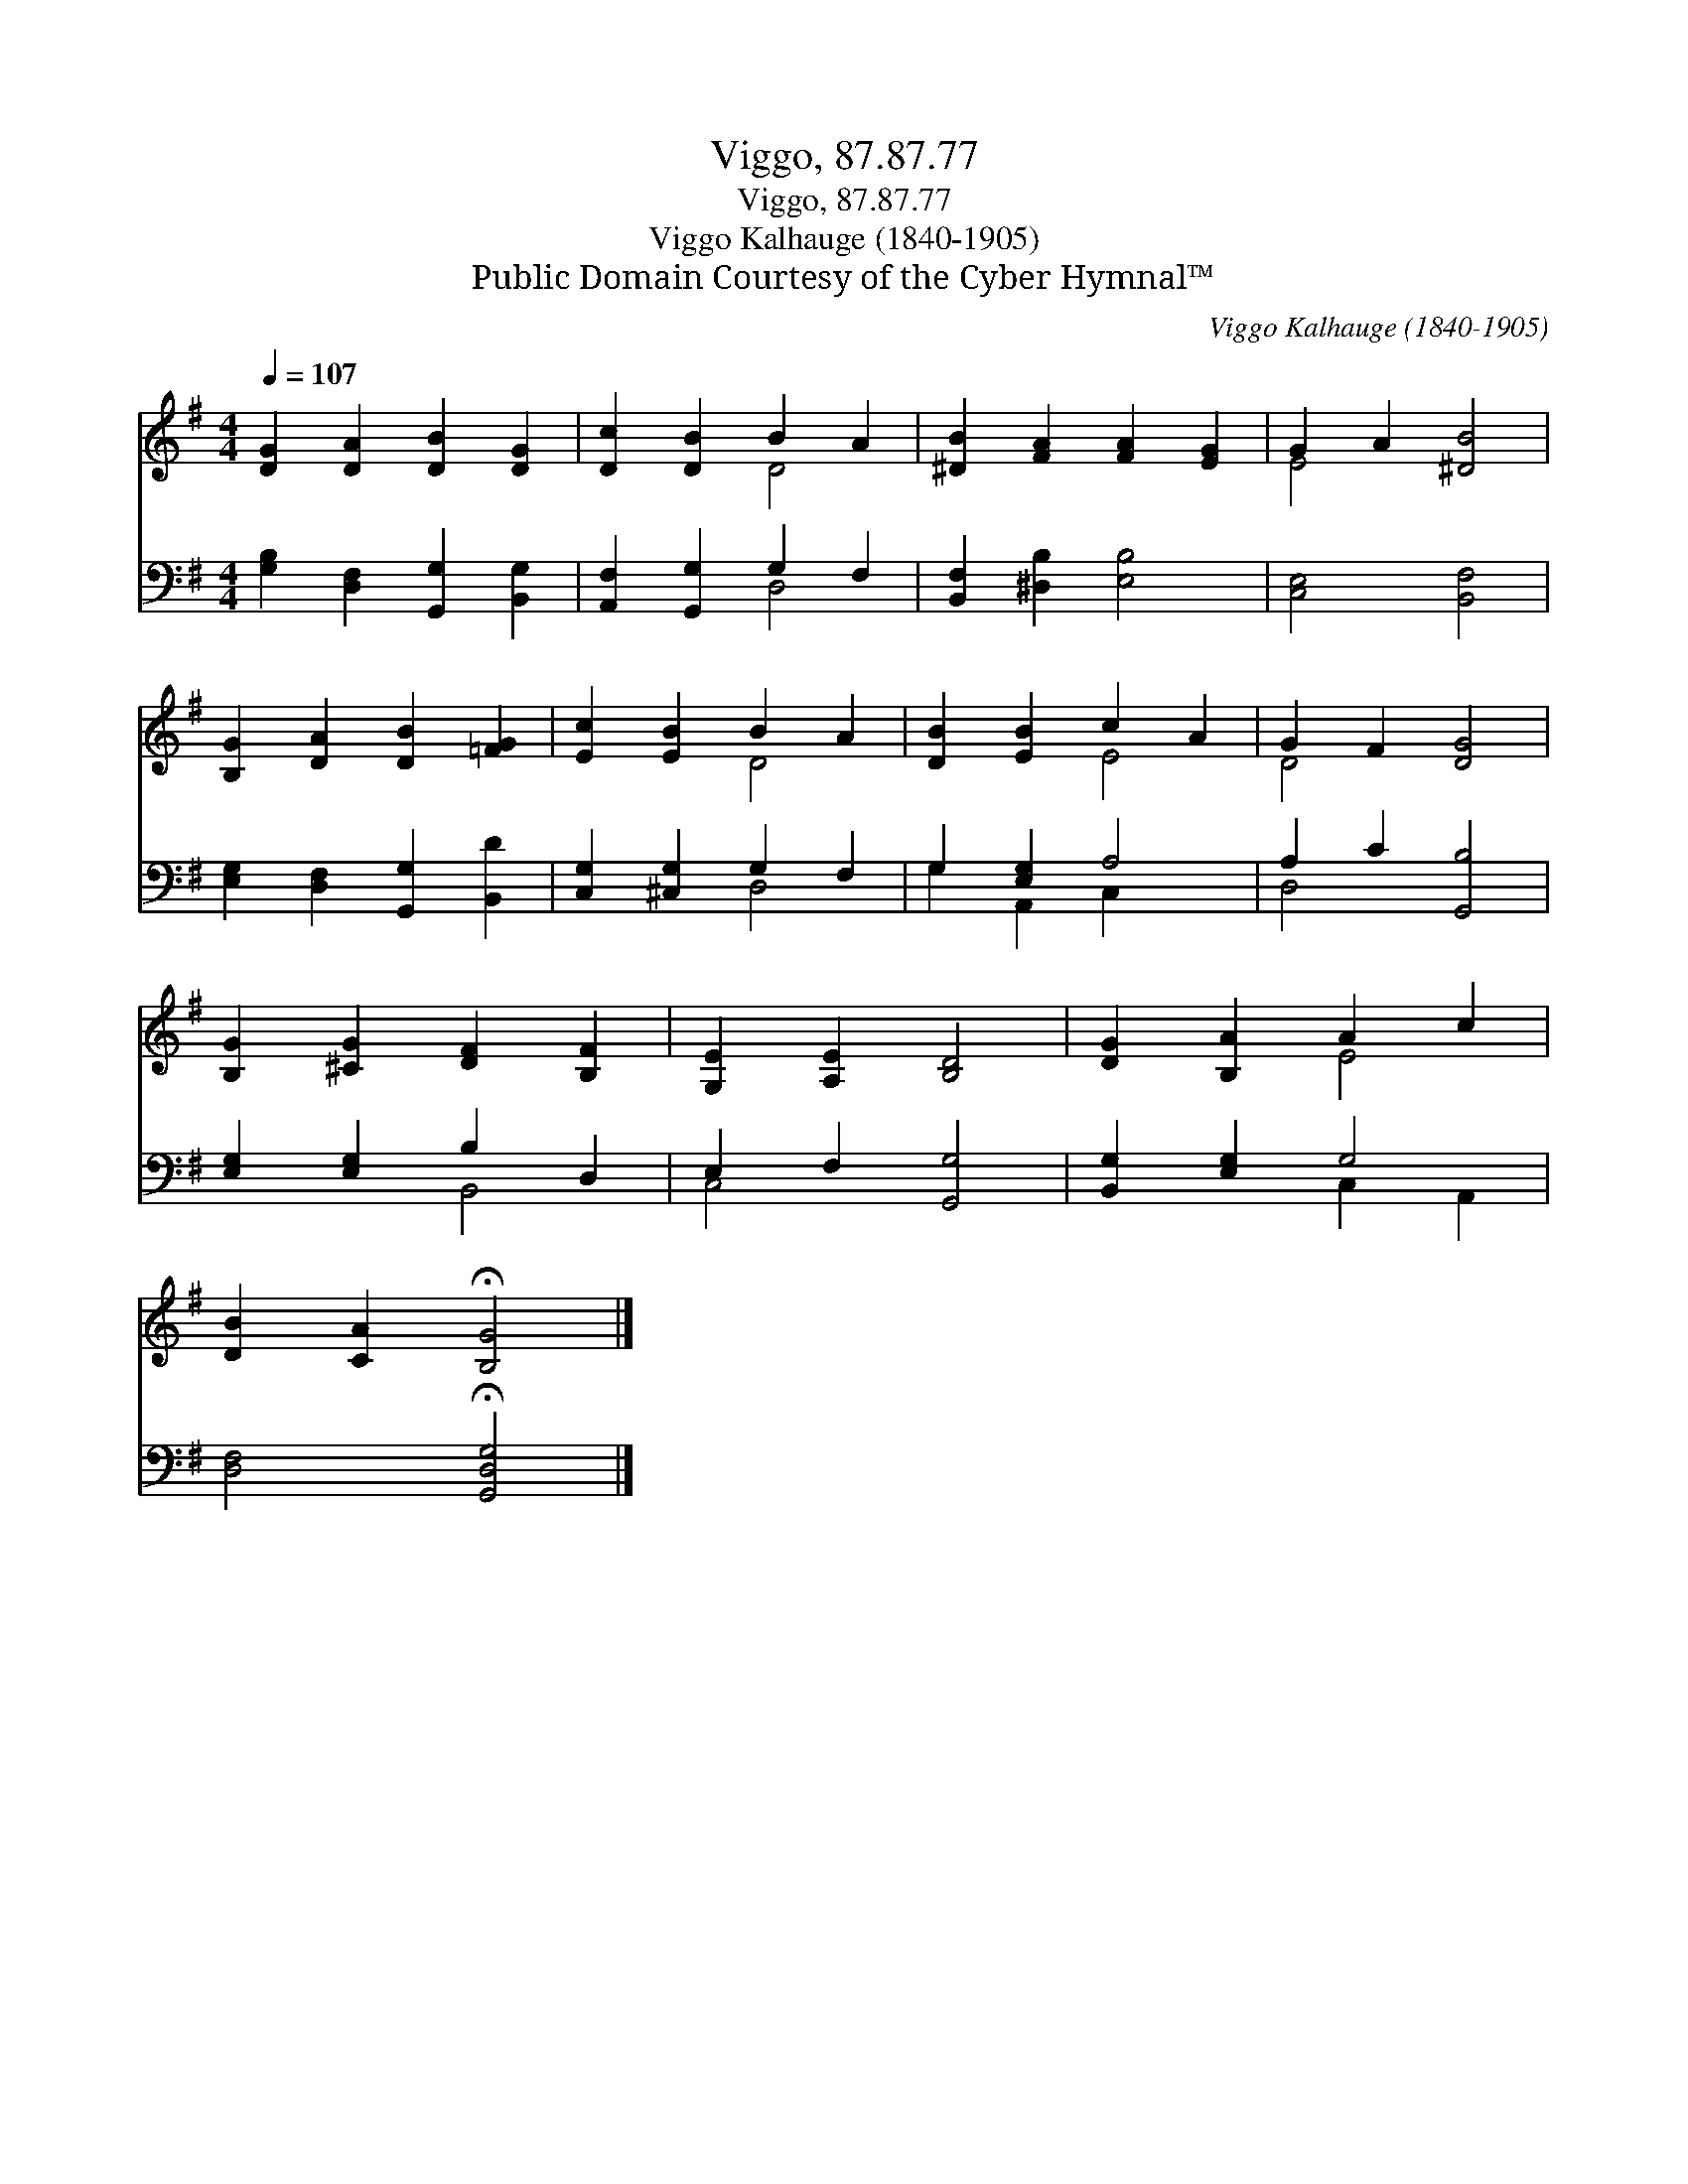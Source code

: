 X:1
T:Viggo, 87.87.77
T:Viggo, 87.87.77
T:Viggo Kalhauge (1840-1905)
T:Public Domain Courtesy of the Cyber Hymnal™
C:Viggo Kalhauge (1840-1905)
Z:Public Domain
Z:Courtesy of the Cyber Hymnal™
%%score ( 1 2 ) ( 3 4 )
L:1/8
Q:1/4=107
M:4/4
K:G
V:1 treble 
V:2 treble 
V:3 bass 
V:4 bass 
V:1
 [DG]2 [DA]2 [DB]2 [DG]2 | [Dc]2 [DB]2 B2 A2 | [^DB]2 [FA]2 [FA]2 [EG]2 | G2 A2 [^DB]4 | %4
 [B,G]2 [DA]2 [DB]2 [=FG]2 | [Ec]2 [EB]2 B2 A2 | [DB]2 [EB]2 c2 A2 | G2 F2 [DG]4 | %8
 [B,G]2 [^CG]2 [DF]2 [B,F]2 | [G,E]2 [A,E]2 [B,D]4 | [DG]2 [B,A]2 A2 c2 | %11
 [DB]2 [CA]2 !fermata![B,G]4 |] %12
V:2
 x8 | x4 D4 | x8 | E4 x4 | x8 | x4 D4 | x4 E4 | D4 x4 | x8 | x8 | x4 E4 | x8 |] %12
V:3
 [G,B,]2 [D,F,]2 [G,,G,]2 [B,,G,]2 | [A,,F,]2 [G,,G,]2 G,2 F,2 | [B,,F,]2 [^D,B,]2 [E,B,]4 | %3
 [C,E,]4 [B,,F,]4 | [E,G,]2 [D,F,]2 [G,,G,]2 [B,,D]2 | [C,G,]2 [^C,G,]2 G,2 F,2 | G,2 [E,G,]2 A,4 | %7
 A,2 C2 [G,,B,]4 | [E,G,]2 [E,G,]2 B,2 D,2 | E,2 F,2 [G,,G,]4 | [B,,G,]2 [E,G,]2 G,4 | %11
 [D,F,]4 !fermata![G,,D,G,]4 |] %12
V:4
 x8 | x4 D,4 | x8 | x8 | x8 | x4 D,4 | G,2 A,,2 C,2 x2 | D,4 x4 | x4 B,,4 | C,4 x4 | x4 C,2 A,,2 | %11
 x8 |] %12

